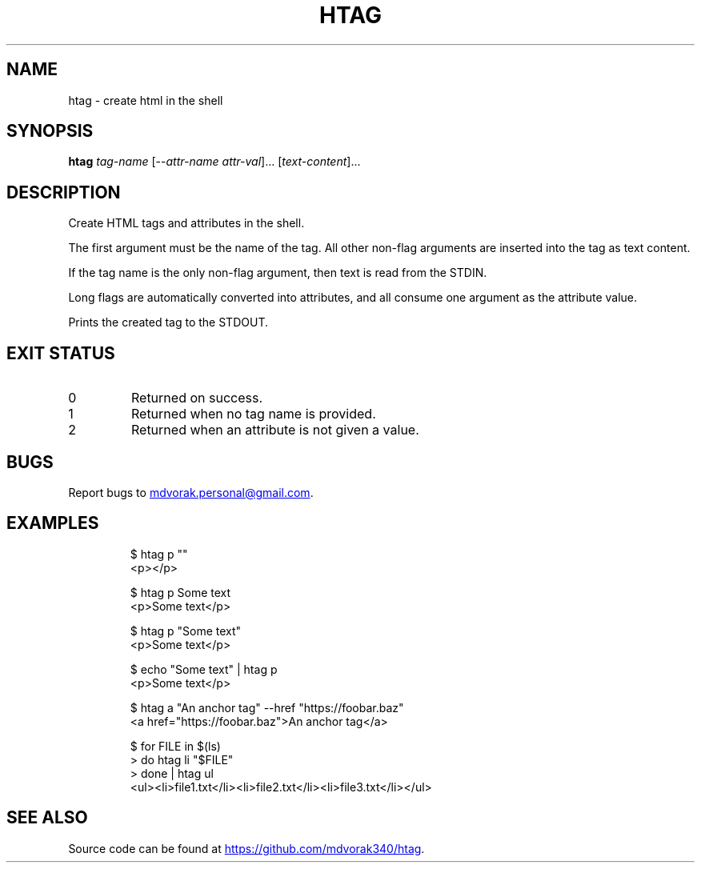 .\" Automatically generated by Pandoc 3.5
.\"
.TH "HTAG" "1" "2025\-06\-25" "htag 1.0.0" "echo \[dq]Using htag\[dq] | htag h1"
.SH NAME
htag \- create html in the shell
.SH SYNOPSIS
\f[B]htag\f[R] \f[I]tag\-name\f[R] [\-\-\f[I]attr\-name\f[R]
\f[I]attr\-val\f[R]]...
[\f[I]text\-content\f[R]]...
.SH DESCRIPTION
Create HTML tags and attributes in the shell.
.PP
The first argument must be the name of the tag.
All other non\-flag arguments are inserted into the tag as text content.
.PP
If the tag name is the only non\-flag argument, then text is read from
the STDIN.
.PP
Long flags are automatically converted into attributes, and all consume
one argument as the attribute value.
.PP
Prints the created tag to the STDOUT.
.SH EXIT STATUS
.TP
0
Returned on success.
.TP
1
Returned when no tag name is provided.
.TP
2
Returned when an attribute is not given a value.
.SH BUGS
Report bugs to \c
.MT mdvorak.personal@gmail.com
.ME \c
\&.
.SH EXAMPLES
.IP
.EX
$ htag p \[dq]\[dq]
<p></p>

$ htag p Some text
<p>Some text</p>

$ htag p \[dq]Some text\[dq]
<p>Some text</p>

$ echo \[dq]Some text\[dq] | htag p
<p>Some text</p>

$ htag a \[dq]An anchor tag\[dq] \-\-href \[dq]https://foobar.baz\[dq]
<a href=\[dq]https://foobar.baz\[dq]>An anchor tag</a>

$ for FILE in $(ls)
> do htag li \[dq]$FILE\[dq]
> done | htag ul
<ul><li>file1.txt</li><li>file2.txt</li><li>file3.txt</li></ul>
.EE
.SH SEE ALSO
Source code can be found at \c
.UR https://github.com/mdvorak340/htag
.UE \c
\&.

